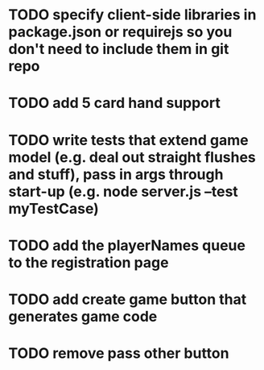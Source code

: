 * TODO specify client-side libraries in package.json or requirejs so you don't need to include them in git repo
* TODO add 5 card hand support
* TODO write tests that extend game model (e.g. deal out straight flushes and stuff), pass in args through start-up (e.g. node server.js --test myTestCase)
* TODO add the playerNames queue to the registration page
* TODO add create game button that generates game code
* TODO remove pass other button
